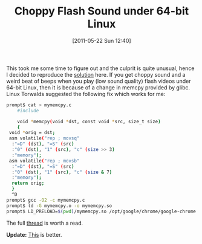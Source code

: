 #+TITLE: Choppy Flash Sound under 64-bit Linux
#+POSTID: 471
#+DATE: [2011-05-22 Sun 12:40]
#+OPTIONS: toc:nil num:nil todo:nil pri:nil tags:nil ^:nil TeX:nil
#+CATEGORY: linux
#+TAGS: debian, flash, glibc, linux

This took me some time to figure out and the culprit is quite unusual, hence I decided to reproduce the [[https://bugzilla.redhat.com/show_bug.cgi?id=638477#c31][solution]] here. If you get choppy sound and a weird beat of beeps when you play (low sound quality) flash videos under 64-bit Linux, then it is because of a change in memcpy provided by glibc. Linux Torwalds suggested the following fix which works for me:

#+BEGIN_SRC sh
prompt$ cat > mymemcpy.c
    #include 

    void *memcpy(void *dst, const void *src, size_t size)
    {
 void *orig = dst;
 asm volatile("rep ; movsq"
  :"=D" (dst), "=S" (src)
  :"0" (dst), "1" (src), "c" (size >> 3)
  :"memory");
 asm volatile("rep ; movsb"
  :"=D" (dst), "=S" (src)
  :"0" (dst), "1" (src), "c" (size & 7)
  :"memory");
  return orig;
  }
  ^D
prompt$ gcc -O2 -c mymemcpy.c
prompt$ ld -G mymemcpy.o -o mymemcpy.so
prompt$ LD_PRELOAD=$(pwd)/mymemcpy.so /opt/google/chrome/google-chrome &
#+END_SRC

The full [[https://bugzilla.redhat.com/show_bug.cgi?id=638477][thread]] is worth a read.

*Update:* [[http://martinralbrecht.wordpress.com/2011/05/22/choppy-flash-sound-under-64-bit-linux/#comment-131][This]] is better.



